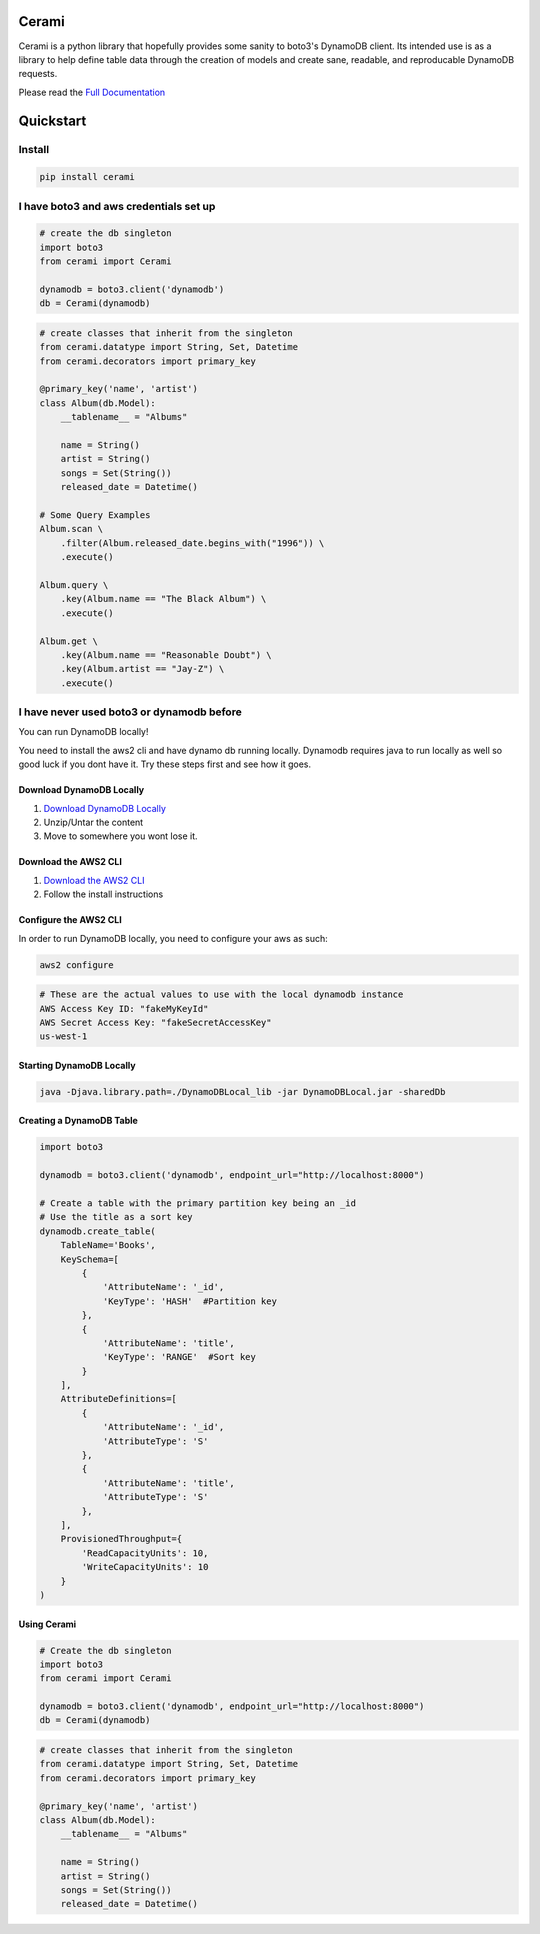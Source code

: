 Cerami
======
Cerami is a python library that hopefully provides some sanity to boto3's DynamoDB client. Its intended use is as a library to help define table data through the creation of models and create sane, readable, and reproducable DynamoDB requests.

Please read the `Full Documentation`_

.. _Full Documentation: https://cerami.readthedocs.io/en/latest/ 

Quickstart
==========

Install
-------

.. code-block::

    pip install cerami

I have boto3 and aws credentials set up
---------------------------------------

.. code-block:: python

    # create the db singleton
    import boto3
    from cerami import Cerami

    dynamodb = boto3.client('dynamodb')
    db = Cerami(dynamodb)


.. code-block:: python

    # create classes that inherit from the singleton
    from cerami.datatype import String, Set, Datetime
    from cerami.decorators import primary_key

    @primary_key('name', 'artist')
    class Album(db.Model):
	__tablename__ = "Albums"

	name = String()
	artist = String()
	songs = Set(String())
	released_date = Datetime()

    # Some Query Examples
    Album.scan \
	.filter(Album.released_date.begins_with("1996")) \
	.execute()

    Album.query \
	.key(Album.name == "The Black Album") \
	.execute()

    Album.get \
	.key(Album.name == "Reasonable Doubt") \
	.key(Album.artist == "Jay-Z") \
	.execute()


I have never used boto3 or dynamodb before
------------------------------------------
You can run DynamoDB locally!

You need to install the aws2 cli and have dynamo db running locally. Dynamodb requires java to run locally as well so good luck if you dont have it. Try these steps first and see how it goes.

Download DynamoDB Locally
~~~~~~~~~~~~~~~~~~~~~~~~~
1. `Download DynamoDB Locally`_
2. Unzip/Untar the content
3. Move to somewhere you wont lose it.

.. _Download DynamoDB Locally: https://docs.aws.amazon.com/amazondynamodb/latest/developerguide/DynamoDBLocal.DownloadingAndRunning.html

Download the AWS2 CLI
~~~~~~~~~~~~~~~~~~~~~
1. `Download the AWS2 CLI`_
2. Follow the install instructions

.. _Download the AWS2 CLI`: https://docs.aws.amazon.com/cli/latest/userguide/install-cliv2.html

Configure the AWS2 CLI
~~~~~~~~~~~~~~~~~~~~~~
In order to run DynamoDB locally, you need to configure your aws as such:

.. code-block::

    aws2 configure


.. code-block::

    # These are the actual values to use with the local dynamodb instance
    AWS Access Key ID: "fakeMyKeyId"
    AWS Secret Access Key: "fakeSecretAccessKey"
    us-west-1

Starting DynamoDB Locally
~~~~~~~~~~~~~~~~~~~~~~~~~
.. code-block::

    java -Djava.library.path=./DynamoDBLocal_lib -jar DynamoDBLocal.jar -sharedDb


Creating a DynamoDB Table
~~~~~~~~~~~~~~~~~~~~~~~~~
.. code-block:: python

    import boto3

    dynamodb = boto3.client('dynamodb', endpoint_url="http://localhost:8000")

    # Create a table with the primary partition key being an _id
    # Use the title as a sort key
    dynamodb.create_table(
	TableName='Books',
	KeySchema=[
	    {
		'AttributeName': '_id',
		'KeyType': 'HASH'  #Partition key
	    },
	    {
		'AttributeName': 'title',
		'KeyType': 'RANGE'  #Sort key
	    }
	],
	AttributeDefinitions=[
	    {
		'AttributeName': '_id',
		'AttributeType': 'S'
	    },
	    {
		'AttributeName': 'title',
		'AttributeType': 'S'
	    },
	],
	ProvisionedThroughput={
	    'ReadCapacityUnits': 10,
	    'WriteCapacityUnits': 10
	}
    )


Using Cerami
~~~~~~~~~~~~
.. code-block:: python

    # Create the db singleton
    import boto3
    from cerami import Cerami

    dynamodb = boto3.client('dynamodb', endpoint_url="http://localhost:8000")
    db = Cerami(dynamodb)

.. code-block:: python

    # create classes that inherit from the singleton
    from cerami.datatype import String, Set, Datetime
    from cerami.decorators import primary_key

    @primary_key('name', 'artist')
    class Album(db.Model):
	__tablename__ = "Albums"

	name = String()
	artist = String()
	songs = Set(String())
	released_date = Datetime()

